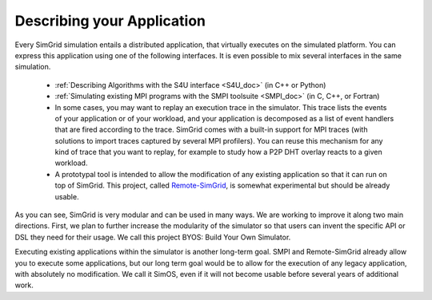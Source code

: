 .. _application:

Describing your Application
***************************

.. raw:: html

   <object id="TOC" data="graphical-toc.svg" type="image/svg+xml"></object>
   <script>
   window.onload=function() { // Wait for the SVG to be loaded before changing it
     var elem=document.querySelector("#TOC").contentDocument.getElementById("ApplicationBox")
     elem.style="opacity:0.93999999;fill:#ff0000;fill-opacity:0.1;stroke:#000000;stroke-width:0.35277778;stroke-linecap:round;stroke-linejoin:round;stroke-miterlimit:4;stroke-dasharray:none;stroke-dashoffset:0;stroke-opacity:1";
   }
   </script>
   <br/>
   <br/>

Every SimGrid simulation entails a distributed application, that
virtually executes on the simulated platform. You can express this
application using one of the following interfaces. It is even possible
to mix several interfaces in the same simulation.

 - :ref:`Describing Algorithms with the S4U interface <S4U_doc>` (in C++ or Python)
 - :ref:`Simulating existing MPI programs with the SMPI toolsuite <SMPI_doc>`
   (in C, C++, or Fortran)
 - In some cases, you may want to replay an execution trace in the simulator. This
   trace lists the events of your application or of your workload, and
   your application is decomposed as a list of event handlers that are
   fired according to the trace. SimGrid comes with a built-in support
   for MPI traces (with solutions to import traces captured by several
   MPI profilers). You can reuse this mechanism for any kind of trace
   that you want to replay, for example to study how a P2P DHT overlay
   reacts to a given workload.
 - A prototypal tool is intended to allow the modification of any existing
   application so that it can run on top of SimGrid. This project,
   called `Remote-SimGrid
   <https://framagit.org/simgrid/remote-simgrid>`_, is somewhat
   experimental but should be already usable.

As you can see, SimGrid is very modular and can be used in many
ways. We are working to improve it along two main directions. First,
we plan to further increase the modularity of the simulator so that
users can invent the specific API or DSL they need for their usage. We
call this project BYOS: Build Your Own Simulator.

Executing existing applications within the simulator is another
long-term goal. SMPI and Remote-SimGrid already allow you to execute some
applications, but our long term goal would be to allow for the execution
of any legacy application, with absolutely no modification. We call it
SimOS, even if it will not become usable before several years of
additional work.
